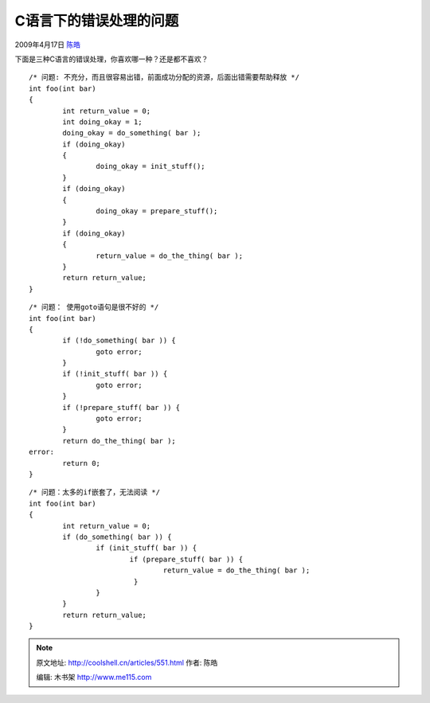 .. _articles551:

C语言下的错误处理的问题
=======================

2009年4月17日 `陈皓 <http://coolshell.cn/articles/author/haoel>`__

下面是三种C语言的错误处理，你喜欢哪一种？还是都不喜欢？

::

    /* 问题: 不充分，而且很容易出错，前面成功分配的资源，后面出错需要帮助释放 */
    int foo(int bar)
    {
            int return_value = 0;
            int doing_okay = 1;
            doing_okay = do_something( bar );
            if (doing_okay)
            {
                    doing_okay = init_stuff();
            }
            if (doing_okay)
            {
                    doing_okay = prepare_stuff();
            }
            if (doing_okay)
            {
                    return_value = do_the_thing( bar );
            }
            return return_value;
    }

::

    /* 问题： 使用goto语句是很不好的 */
    int foo(int bar)
    {
            if (!do_something( bar )) {
                    goto error;
            }
            if (!init_stuff( bar )) {
                    goto error;
            }
            if (!prepare_stuff( bar )) {
                    goto error;
            }
            return do_the_thing( bar );
    error:
            return 0;
    }

::

     
    /* 问题：太多的if嵌套了，无法阅读 */
    int foo(int bar)
    {
            int return_value = 0;
            if (do_something( bar )) {
                    if (init_stuff( bar )) {
                            if (prepare_stuff( bar )) {
                                    return_value = do_the_thing( bar );
                             }
                    }
            }
            return return_value;
    }

.. |image6| image:: /coolshell/static/20140920234447617000.jpg

.. note::
    原文地址: http://coolshell.cn/articles/551.html 
    作者: 陈皓 

    编辑: 木书架 http://www.me115.com